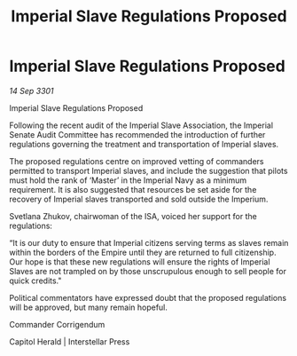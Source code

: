 :PROPERTIES:
:ID:       ce11947d-03e0-4bd7-8bca-5e5ac917e9a5
:END:
#+title: Imperial Slave Regulations Proposed
#+filetags: :3301:galnet:

* Imperial Slave Regulations Proposed

/14 Sep 3301/

Imperial Slave Regulations Proposed 
 
Following the recent audit of the Imperial Slave Association, the Imperial Senate Audit Committee has recommended the introduction of further regulations governing the treatment and transportation of Imperial slaves. 

The proposed regulations centre on improved vetting of commanders permitted to transport Imperial slaves, and include the suggestion that pilots must hold the rank of ‘Master’ in the Imperial Navy as a minimum requirement. It is also suggested that resources be set aside for the recovery of Imperial slaves transported and sold outside the Imperium. 

Svetlana Zhukov, chairwoman of the ISA, voiced her support for the regulations: 

“It is our duty to ensure that Imperial citizens serving terms as slaves remain within the borders of the Empire until they are returned to full citizenship. Our hope is that these new regulations will ensure the rights of Imperial Slaves are not trampled on by those unscrupulous enough to sell people for quick credits." 

Political commentators have expressed doubt that the proposed regulations will be approved, but many remain hopeful. 

Commander Corrigendum 

Capitol Herald | Interstellar Press
